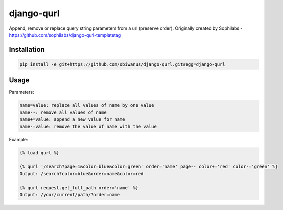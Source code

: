 django-qurl
-----------

Append, remove or replace query string parameters from a url (preserve order).
Originally created by Sophilabs - https://github.com/sophilabs/django-qurl-templatetag



Installation
============
.. code-block::

    pip install -e git+https://github.com/obiwanus/django-qurl.git#egg=django-qurl

Usage
=====

Parameters:

.. code-block::

    name=value: replace all values of name by one value
    name--: remove all values of name
    name+=value: append a new value for name
    name-=value: remove the value of name with the value

Example:

.. code-block::

    {% load qurl %}

    {% qurl '/search?page=1&color=blue&color=green' order='name' page-- color+='red' color-='green' %}
    Output: /search?color=blue&order=name&color=red

    {% qurl request.get_full_path order='name' %}
    Output: /your/current/path/?order=name
